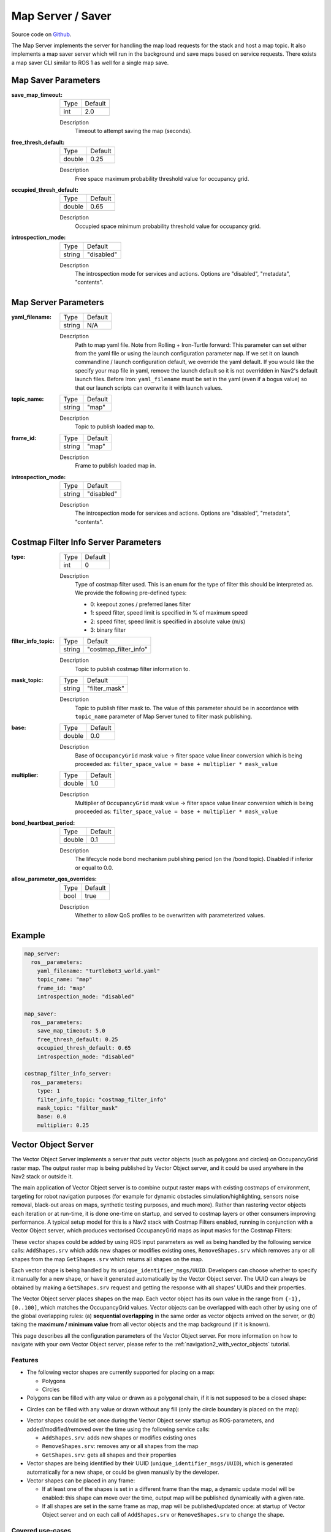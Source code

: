 .. _configuring_map_server:

Map Server / Saver
##################

Source code on Github_.

.. _Github: https://github.com/ros-navigation/navigation2/tree/main/nav2_map_server

The Map Server implements the server for handling the map load requests for the stack and host a map topic.
It also implements a map saver server which will run in the background and save maps based on service requests. There exists a map saver CLI similar to ROS 1 as well for a single map save.

Map Saver Parameters
********************

:save_map_timeout:

  ============== =======
  Type           Default
  -------------- -------
  int            2.0
  ============== =======

  Description
    Timeout to attempt saving the map (seconds).

:free_thresh_default:

  ============== ==============
  Type           Default
  -------------- --------------
  double         0.25
  ============== ==============

  Description
    Free space maximum probability threshold value for occupancy grid.

:occupied_thresh_default:

  ============== =============================
  Type           Default
  -------------- -----------------------------
  double         0.65
  ============== =============================

  Description
    Occupied space minimum probability threshold value for occupancy grid.

:introspection_mode:

  ============== =============================
  Type           Default
  -------------- -----------------------------
  string         "disabled"
  ============== =============================

  Description
    The introspection mode for services and actions. Options are "disabled", "metadata", "contents".

Map Server Parameters
*********************

:yaml_filename:

  ============== =============================
  Type           Default
  -------------- -----------------------------
  string         N/A
  ============== =============================

  Description
    Path to map yaml file. Note from Rolling + Iron-Turtle forward: This parameter can set either from the yaml file or using the launch configuration parameter ``map``. If we set it on launch commandline / launch configuration default, we override the yaml default. If you would like the specify your map file in yaml, remove the launch default so it is not overridden in Nav2's default launch files. Before Iron: ``yaml_filename`` must be set in the yaml (even if a bogus value) so that our launch scripts can overwrite it with launch values.

:topic_name:

  ============== =============================
  Type           Default
  -------------- -----------------------------
  string         "map"
  ============== =============================

  Description
    Topic to publish loaded map to.

:frame_id:

  ============== =============================
  Type           Default
  -------------- -----------------------------
  string         "map"
  ============== =============================

  Description
    Frame to publish loaded map in.

:introspection_mode:

  ============== =============================
  Type           Default
  -------------- -----------------------------
  string         "disabled"
  ============== =============================

  Description
    The introspection mode for services and actions. Options are "disabled", "metadata", "contents".

Costmap Filter Info Server Parameters
*************************************

:type:

  ============== =============================
  Type           Default
  -------------- -----------------------------
  int            0
  ============== =============================

  Description
    Type of costmap filter used. This is an enum for the type of filter this should be interpreted as. We provide the following pre-defined types:

    - 0: keepout zones / preferred lanes filter
    - 1: speed filter, speed limit is specified in % of maximum speed
    - 2: speed filter, speed limit is specified in absolute value (m/s)
    - 3: binary filter

:filter_info_topic:

  ============== =============================
  Type           Default
  -------------- -----------------------------
  string         "costmap_filter_info"
  ============== =============================

  Description
    Topic to publish costmap filter information to.

:mask_topic:

  ============== =============================
  Type           Default
  -------------- -----------------------------
  string         "filter_mask"
  ============== =============================

  Description
    Topic to publish filter mask to. The value of this parameter should be in accordance with ``topic_name`` parameter of Map Server tuned to filter mask publishing.

:base:

  ============== =============================
  Type           Default
  -------------- -----------------------------
  double         0.0
  ============== =============================

  Description
    Base of ``OccupancyGrid`` mask value -> filter space value linear conversion which is being proceeded as:
    ``filter_space_value = base + multiplier * mask_value``

:multiplier:

  ============== =============================
  Type           Default
  -------------- -----------------------------
  double         1.0
  ============== =============================

  Description
    Multiplier of ``OccupancyGrid`` mask value -> filter space value linear conversion which is being proceeded as:
    ``filter_space_value = base + multiplier * mask_value``

:bond_heartbeat_period:

  ============== =============================
  Type           Default
  -------------- -----------------------------
  double         0.1
  ============== =============================

  Description
    The lifecycle node bond mechanism publishing period (on the /bond topic). Disabled if inferior or equal to 0.0.

:allow_parameter_qos_overrides:

  ============== =============================
  Type           Default
  -------------- -----------------------------
  bool           true
  ============== =============================

  Description
    Whether to allow QoS profiles to be overwritten with parameterized values.

Example
*******
.. code-block:: yaml

    map_server:
      ros__parameters:
        yaml_filename: "turtlebot3_world.yaml"
        topic_name: "map"
        frame_id: "map"
        introspection_mode: "disabled"

    map_saver:
      ros__parameters:
        save_map_timeout: 5.0
        free_thresh_default: 0.25
        occupied_thresh_default: 0.65
        introspection_mode: "disabled"

    costmap_filter_info_server:
      ros__parameters:
        type: 1
        filter_info_topic: "costmap_filter_info"
        mask_topic: "filter_mask"
        base: 0.0
        multiplier: 0.25

.. _vector_object_server:

Vector Object Server
********************

The Vector Object Server implements a server that puts vector objects (such as polygons and circles) on OccupancyGrid raster map. The output raster map is being published by Vector Object server, and it could be used anywhere in the Nav2 stack or outside it.

The main application of Vector Object server is to combine output raster maps with existing costmaps of environment, targeting for robot navigation purposes (for example for dynamic obstacles simulation/highlighting, sensors noise removal, black-out areas on maps, synthetic testing purposes, and much more).
Rather than rastering vector objects each iteration or at run-time, it is done one-time on startup, and served to costmap layers or other consumers improving performance.
A typical setup model for this is a Nav2 stack with Costmap Filters enabled, running in conjunction with a Vector Object server, which produces vectorised OccupancyGrid maps as input masks for the Costmap Filters:

.. image:: images/vector_object_server/vo_design.png
    :width: 1000px
    :align: center

These vector shapes could be added by using ROS input parameters as well as being handled by the following service calls: ``AddShapes.srv`` which adds new shapes or modifies existing ones, ``RemoveShapes.srv`` which removes any or all shapes from the map ``GetShapes.srv`` which returns all shapes on the map.

Each vector shape is being handled by its ``unique_identifier_msgs/UUID``. Developers can choose whether to specify it manually for a new shape, or have it generated automatically by the Vector Object server. The UUID can always be obtained by making a ``GetShapes.srv`` request and getting the response with all shapes' UUIDs and their properties.

The Vector Object server places shapes on the map. Each vector object has its own value in the range from ``{-1}, [0..100]``, which matches the OccupancyGrid values. Vector objects can be overlapped with each other by using one of the global overlapping rules: (a) **sequential overlapping** in the same order as vector objects arrived on the server, or (b) taking the **maximum / minimum value** from all vector objects and the map background (if it is known).

This page describes all the configuration parameters of the Vector Object server. For more information on how to navigate with your own Vector Object server, please refer to the :ref:`navigation2_with_vector_objects` tutorial.

Features
========

- The following vector shapes are currently supported for placing on a map:

  - Polygons
  - Circles

- Polygons can be filled with any value or drawn as a polygonal chain, if it is not supposed to be a closed shape:

.. image:: images/vector_object_server/polygon_closed.png
    :width: 400px
    :height: 200px
    :align: center

- Circles can be filled with any value or drawn without any fill (only the circle boundary is placed on the map):

.. image:: images/vector_object_server/circle_fill.png
    :width: 400px
    :height: 200px
    :align: center

- Vector shapes could be set once during the Vector Object server startup as ROS-parameters, and added/modified/removed over the time using the following service calls:

  - ``AddShapes.srv``: adds new shapes or modifies existing ones
  - ``RemoveShapes.srv``: removes any or all shapes from the map
  - ``GetShapes.srv``: gets all shapes and their properties

- Vector shapes are being identified by their UUID (``unique_identifier_msgs/UUID``), which is generated automatically for a new shape, or could be given manually by the developer.

- Vector shapes can be placed in any frame:

  - If at least one of the shapes is set in a different frame than the map, a dynamic update model will be enabled: this shape can move over the time, output map will be published dynamically with a given rate.
  - If all shapes are set in the same frame as map, map will be published/updated once: at startup of Vector Object server and on each call of ``AddShapes.srv`` or ``RemoveShapes.srv`` to change the shape.

Covered use-cases
=================

Using Vector Object server publishing an output map as input mask to :ref:`Costmap Filters <costmap_filters>` allows the following example use-cases using polygon, vector representations of areas rather than rastered masks:

- No-access zone
- Speed-restriction areas
- Virtual obstacles on costmap
- Geofence / outer boundary and inner virtual obstacles
- Robot footprint (or any other moving objects) replacement
- Hiding some areas from costmap
- Sensors noise removal
- Dynamic objects simulation/highlighting
- Other testing purposes

Parameters
==========

:map_topic:

  ============== =============================
  Type           Default
  -------------- -----------------------------
  string         "vo_map"
  ============== =============================

  Description:
    Output topic, publishing an OccupancyGrid map with vector objects put on it.

:global_frame_id:

  ============== =============================
  Type           Default
  -------------- -----------------------------
  string         "map"
  ============== =============================

  Description:
    The name of the coordinate frame where the map is being published at.

:resolution:

  ============== =============================
  Type           Default
  -------------- -----------------------------
  double         0.05
  ============== =============================

  Description:
    Output map resolution in meters.

:default_value:

  ============== =============================
  Type           Default
  -------------- -----------------------------
  int            -1 (unknown)
  ============== =============================

  Description:
    Default OccupancyGrid value to fill the background of output map with.

:overlay_type:

  ============== =============================
  Type           Default
  -------------- -----------------------------
  int            0
  ============== =============================

  Description:
    How one vector object to be overlaid with other and the map.
    The following values are supported:

     - 0 (``OVERLAY_SEQ``): Vector objects are superimposed in the order in which they have arrived.
     - 1 (``OVERLAY_MAX``): Maximum value from vector objects and map is being chosen.
     - 2 (``OVERLAY_MIN``): Minimum value from vector objects and map is being chosen. Unknown OccupancyGrid value is always being overrode, when it is possible.

:update_frequency:

  ============== =============================
  Type           Default
  -------------- -----------------------------
  double         1.0
  ============== =============================

  Description:
    Output map update frequency (when dynamic update model is switched-on).

:transform_tolerance:

  ============== =============================
  Type           Default
  -------------- -----------------------------
  double         0.1
  ============== =============================

  Description:
    Transform tolerance for the case when any of the shapes are placed in different than map's frame.

:shapes:

  ============== =============================
  Type           Default
  -------------- -----------------------------
  vector<string> {}
  ============== =============================

  Description:
    List of vector objects (polygons and circles). Empty by-default.

Shapes parameters
-----------------

``<shape_name>`` - is the corresponding shape name string selected for this vector object.

:``<shape_name>``.type:

  ============== =============================
  Type           Default
  -------------- -----------------------------
  string         N/A
  ============== =============================

  Description:
    Type of vector object shape. Available values are ``polygon`` and ``circle``. Causes an error, if not specialized.

:``<shape_name>``.uuid:

  ============== =============================
  Type           Default
  -------------- -----------------------------
  string         N/A
  ============== =============================

  Description:
    UUID of the shape specified in ``12345678-9abc-def0-1234-56789abcdef0`` format. Parameter is optional and could be skipped: if not specialized, Vector Object server will automatically generate a new one for the shape.

:``<shape_name>``.frame_id:

  ============== =============================
  Type           Default
  -------------- -----------------------------
  string         ""
  ============== =============================

  Description:
    Frame ID of the given shape. Empty value is being treated as map's global frame.

:``<shape_name>``.value:

  ============== =============================
  Type           Default
  -------------- -----------------------------
  int            100 (occupied)
  ============== =============================

  Description:
    Shape's value to be put on map with.

Parameters applicable for polygons only
^^^^^^^^^^^^^^^^^^^^^^^^^^^^^^^^^^^^^^^

:``<shape_name>``.points:

  ============== =============================
  Type           Default
  -------------- -----------------------------
  vector<double> N/A
  ============== =============================

  Description:
    Polygon vertices, listed in ``[p1.x, p1.y, p2.x, p2.y, p3.x, p3.y, ...]`` format (e.g. ``[0.5, 0.5, 0.5, -0.5, -0.5, -0.5, -0.5, 0.5]`` for the square). Minimum 3 points for a triangle polygon. Causes an error, if not specialized incorrectly (less than 6 or odd number of items in the vector) or not specialized.

:``<shape_name>``.closed:

  ============== =============================
  Type           Default
  -------------- -----------------------------
  bool           true
  ============== =============================

  Description:
    Whether the polygon is closed (and filled), or drawn as polygonal chain otherwise.

Parameters applicable for circles only
^^^^^^^^^^^^^^^^^^^^^^^^^^^^^^^^^^^^^^^^

:``<shape_name>``.center:

  ============== =============================
  Type           Default
  -------------- -----------------------------
  vector<double> N/A
  ============== =============================

  Description:
    Center of the circle, listed in ``{center.x, center.y}`` format (e.g. ``{0.2, 0.3}``). Should contain exactly 2 items: X and Y coordinate of the circle's center in a given frame. Otherwise, causes an error.

:``<shape_name>``.radius:

  ============== =============================
  Type           Default
  -------------- -----------------------------
  double         N/A
  ============== =============================

  Description:
    Circle radius. Causes an error, if less than zero or not specialized.

:``<shape_name>``.fill:

  ============== =============================
  Type           Default
  -------------- -----------------------------
  bool           true
  ============== =============================

  Description:
    Whether the circle to be filled with a given value, or drawn only circle's border otherwise.

Example
=======

Here is an example of configuration YAML for the Vector Object server:

.. code-block:: yaml

    vector_object_server:
      ros__parameters:
        map_topic: "vo_map"
        global_frame_id: "map"
        resolution: 0.05
        default_value: -1
        overlay_type: 0
        update_frequency: 1.0
        transform_tolerance: 0.1
        shapes: ["Poly", "CircleA", "CircleB"]
        Poly:
          type: "polygon"
          frame_id: "map"
          closed: True
          value: 100
          points: [0.3, 0.3, 0.3, -0.3, 0.0, -0.3, 0.0, 0.3]
        CircleA:
          type: "circle"
          frame_id: "map"
          fill: True
          value: 10
          center: [3.0, 3.0]
          radius: 0.5
          uuid: "7b3f3d7d-135c-4b6c-aca1-7a84d1050505"
        CircleB:
          type: "circle"
          frame_id: "map"
          fill: False
          value: 90
          center: [3.5, 3.5]
          radius: 1.5

For this, Vector Object server will produce the following map:


.. image:: images/vector_object_server/vo_config_map.png
    :width: 636px
    :height: 638px
    :align: center
